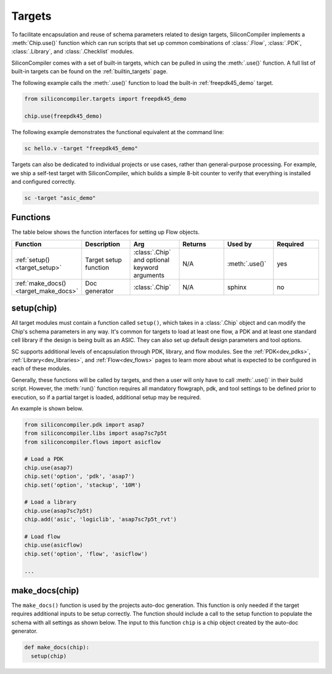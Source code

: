 .. _dev_targets:

Targets
===================================

To facilitate encapsulation and reuse of schema parameters related to design targets, SiliconCompiler implements a :meth:`Chip.use()` function which can run scripts that set up common combinations of :class:`.Flow`, :class:`.PDK`, :class:`.Library`, and :class:`.Checklist` modules.

SiliconCompiler comes with a set of built-in targets, which can be pulled in using the :meth:`.use()` function.
A full list of built-in targets can be found on the :ref:`builtin_targets` page.

The following example calls the :meth:`.use()` function to load the built-in :ref:`freepdk45_demo` target.

.. code-block:: python

  from siliconcompiler.targets import freepdk45_demo

  chip.use(freepdk45_demo)

The following example demonstrates the functional equivalent at the command line:

.. code-block:: bash

   sc hello.v -target "freepdk45_demo"

Targets can also be dedicated to individual projects or use cases, rather than general-purpose processing.
For example, we ship a self-test target with SiliconCompiler, which builds a simple 8-bit counter to verify that everything is installed and configured correctly.

.. code-block:: bash

    sc -target "asic_demo"

Functions
---------

The table below shows the function interfaces for setting up Flow objects.

.. list-table::
   :widths: 10 10 10 10 10 10
   :header-rows: 1

   * - Function
     - Description
     - Arg
     - Returns
     - Used by
     - Required

   * - :ref:`setup() <target_setup>`
     - Target setup function
     - :class:`.Chip` and optional keyword arguments
     - N/A
     - :meth:`.use()`
     - yes

   * - :ref:`make_docs() <target_make_docs>`
     - Doc generator
     - :class:`.Chip`
     - N/A
     - sphinx
     - no


.. _target_setup:

setup(chip)
-----------

All target modules must contain a function called ``setup()``, which takes in a :class:`.Chip` object and can modify the Chip's schema parameters in any way.
It's common for targets to load at least one flow, a PDK and at least one standard cell library if the design is being built as an ASIC.
They can also set up default design parameters and tool options.

SC supports additional levels of encapsulation through PDK, library, and flow modules.
See the :ref:`PDK<dev_pdks>`, :ref:`Library<dev_libraries>`, and :ref:`Flow<dev_flows>` pages to learn more about what is expected to be configured in each of these modules.

Generally, these functions will be called by targets, and then a user will only have to call :meth:`.use()` in their build script.
However, the :meth:`run()` function requires all mandatory flowgraph, pdk, and tool settings to be defined prior to execution, so if a partial target is loaded, additional setup may be required.

An example is shown below.

.. code-block:: python

    from siliconcompiler.pdk import asap7
    from siliconcompiler.libs import asap7sc7p5t
    from siliconcompiler.flows import asicflow

    # Load a PDK
    chip.use(asap7)
    chip.set('option', 'pdk', 'asap7')
    chip.set('option', 'stackup', '10M')

    # Load a library
    chip.use(asap7sc7p5t)
    chip.add('asic', 'logiclib', 'asap7sc7p5t_rvt')

    # Load flow
    chip.use(asicflow)
    chip.set('option', 'flow', 'asicflow')

    ...

.. _target_make_docs:

make_docs(chip)
---------------
The ``make_docs()`` function is used by the projects auto-doc generation.
This function is only needed if the target requires additional inputs to be setup correctly.
The function should include a call to the setup function to populate the schema with all settings as shown below.
The input to this function ``chip`` is a chip object created by the auto-doc generator.

.. code-block:: python

  def make_docs(chip):
    setup(chip)

